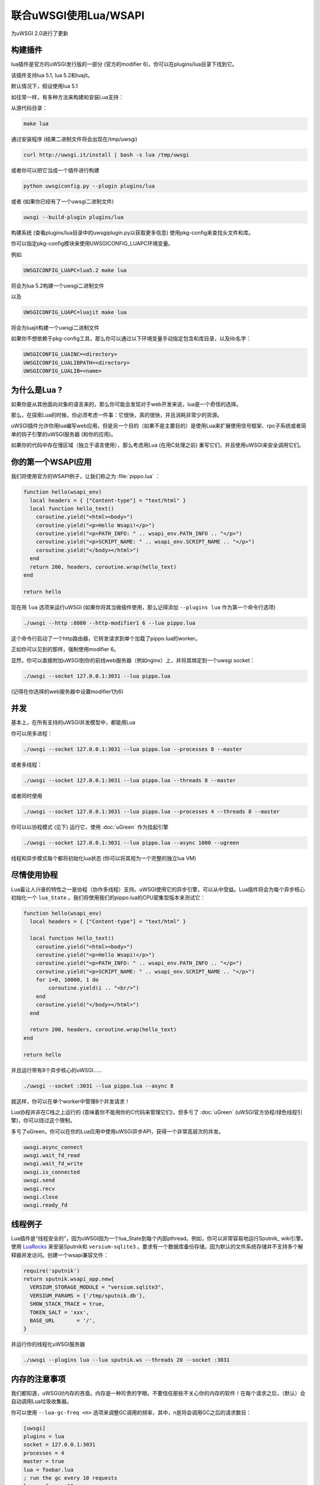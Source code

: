 联合uWSGI使用Lua/WSAPI
==========================

为uWSGI 2.0进行了更新

构建插件
-------------------

lua插件是官方的uWSGI发行版的一部分 (官方的modifier 6)，你可以在plugins/lua目录下找到它。

该插件支持lua 5.1, lua 5.2和luajit。

默认情况下，假设使用lua 5.1

如往常一样，有多种方法来构建和安装Lua支持：

从源代码目录：

.. code-block:: sh

   make lua
   
通过安装程序 (结果二进制文件将会出现在/tmp/uwsgi)

.. code-block:: sh

   curl http://uwsgi.it/install | bash -s lua /tmp/uwsgi
   
或者你可以把它当成一个插件进行构建

.. code-block:: sh

   python uwsgiconfig.py --plugin plugins/lua
   
或者 (如果你已经有了一个uwsgi二进制文件)

.. code-block:: sh

   uwsgi --build-plugin plugins/lua
   
构建系统 (查看plugins/lua目录中的uwsgiplugin.py以获取更多信息) 使用pkg-config来查找头文件和库。

你可以指定pkg-config模块来使用UWSGICONFIG_LUAPC环境变量。

例如

.. code-block:: sh

   UWSGICONFIG_LUAPC=lua5.2 make lua
   
将会为lua 5.2构建一个uwsgi二进制文件

以及

.. code-block:: sh

   UWSGICONFIG_LUAPC=luajit make lua
   
将会为luajit构建一个uwsgi二进制文件

如果你不想依赖于pkg-config工具，那么你可以通过以下环境变量手动指定包含和库目录，以及lib名字：

.. code-block:: sh

   UWSGICONFIG_LUAINC=<directory>
   UWSGICONFIG_LUALIBPATH=<directory>
   UWSGICONFIG_LUALIB=<name>
   
为什么是Lua ?
---------

如果你是从其他面向对象的语言来的，那么你可能会发现对于web开发来说，lua是一个奇怪的选择。

那么，在探索Lua的时候，你必须考虑一件事：它很快，真的很快，并且消耗非常少的资源。

uWSGI插件允许你用lua编写web应用，但是另一个目的（如果不是主要目的）是使用Lua来扩展使用信号框架、rpc子系统或者简单的钩子引擎的uWSGI服务器 (和你的应用)。

如果你的代码中存在慢区域（独立于语言使用），那么考虑用Lua (在用C处理之前) 重写它们，并且使用uWSGI来安全调用它们。

你的第一个WSAPI应用
----------------------------

我们将使用官方的WSAPI例子，让我们称之为 :file:`pippo.lua` ：

.. code-block:: lua

  function hello(wsapi_env)
    local headers = { ["Content-type"] = "text/html" }
    local function hello_text()
      coroutine.yield("<html><body>")
      coroutine.yield("<p>Hello Wsapi!</p>")
      coroutine.yield("<p>PATH_INFO: " .. wsapi_env.PATH_INFO .. "</p>")
      coroutine.yield("<p>SCRIPT_NAME: " .. wsapi_env.SCRIPT_NAME .. "</p>")
      coroutine.yield("</body></html>")
    end
    return 200, headers, coroutine.wrap(hello_text)
  end
  
  return hello

现在用 ``lua`` 选项来运行uWSGI (如果你将其当做插件使用，那么记得添加 ``--plugins lua`` 作为第一个命令行选项)

.. code-block:: sh

  ./uwsgi --http :8080 --http-modifier1 6 --lua pippo.lua

这个命令行启动了一个http路由器，它转发请求到单个加载了pippo.lua的worker。

正如你可以见到的那样，强制使用modifier 6。

显然，你可以直接附加uWSGI到你的前线web服务器（例如nginx）上，并将其绑定到一个uwsgi socket：

.. code-block:: sh

  ./uwsgi --socket 127.0.0.1:3031 --lua pippo.lua

(记得在你选择的web服务器中设置modifier1为6)

并发
-----------

基本上，在所有支持的uWSGI并发模型中，都能用Lua

你可以用多进程：

.. code-block:: sh

  ./uwsgi --socket 127.0.0.1:3031 --lua pippo.lua --processes 8 --master
  
  
或者多线程：

.. code-block:: sh

  ./uwsgi --socket 127.0.0.1:3031 --lua pippo.lua --threads 8 --master
  
或者同时使用

.. code-block:: sh

  ./uwsgi --socket 127.0.0.1:3031 --lua pippo.lua --processes 4 --threads 8 --master
  
你可以以协程模式 (见下) 运行它，使用 :doc:`uGreen` 作为挂起引擎

.. code-block:: sh

  ./uwsgi --socket 127.0.0.1:3031 --lua pippo.lua --async 1000 --ugreen
  
线程和异步模式每个都将初始化lua状态 (你可以将其视为一个完整的独立lua VM)

尽情使用协程
------------------

Lua最让人兴奋的特性之一是协程（协作多线程）支持。uWSGI使用它的异步引擎，可以从中受益。Lua插件将会为每个异步核心初始化一个 ``lua_State`` 。我们将使用我们的pippo.lua的CPU密集型版本来测试它：

.. code-block:: lua

  function hello(wsapi_env)
    local headers = { ["Content-type"] = "text/html" }

    local function hello_text()
      coroutine.yield("<html><body>")
      coroutine.yield("<p>Hello Wsapi!</p>")
      coroutine.yield("<p>PATH_INFO: " .. wsapi_env.PATH_INFO .. "</p>")
      coroutine.yield("<p>SCRIPT_NAME: " .. wsapi_env.SCRIPT_NAME .. "</p>")
      for i=0, 10000, 1 do
          coroutine.yield(i .. "<br/>")
      end
      coroutine.yield("</body></html>")
    end

    return 200, headers, coroutine.wrap(hello_text)
  end

  return hello

并且运行带有8个异步核心的uWSGI……

.. code-block:: sh

  ./uwsgi --socket :3031 --lua pippo.lua --async 8

就这样，你可以在单个worker中管理8个并发请求！

Lua协程并非在C栈之上运行的 (意味着你不能用你的C代码来管理它们)，但多亏了 :doc:`uGreen` (uWSGI官方协程/绿色线程引擎)，你可以绕过这个限制。

多亏了uGreen，你可以在你的Lua应用中使用uWSGI异步API，获得一个非常高层次的并发。


.. code-block:: lua

   uwsgi.async_connect
   uwsgi.wait_fd_read
   uwsgi.wait_fd_write
   uwsgi.is_connected
   uwsgi.send
   uwsgi.recv
   uwsgi.close
   uwsgi.ready_fd

线程例子
-----------------

Lua插件是“线程安全的”，因为uWSGI因为一个lua_State到每个内部pthread。例如，你可以非常容易地运行Sputnik_ wiki引擎。使用
LuaRocks_ 来安装Sputnik和 ``versium-sqlite3`` 。要求有一个数据库备份存储，因为默认的文件系统存储并不支持多个解释器并发访问。创建一个wsapi兼容文件：

.. code-block:: lua

    require('sputnik')
    return sputnik.wsapi_app.new{
      VERSIUM_STORAGE_MODULE = "versium.sqlite3", 
      VERSIUM_PARAMS = {'/tmp/sputnik.db'},
      SHOW_STACK_TRACE = true,
      TOKEN_SALT = 'xxx',
      BASE_URL       = '/',
    }

并运行你的线程化uWSGI服务器

.. code-block:: sh

  ./uwsgi --plugins lua --lua sputnik.ws --threads 20 --socket :3031

.. _Sputnik: http://sputnik.freewisdom.org/
.. _LuaRocks: http://www.luarocks.org/

内存的注意事项
----------------

我们都知道，uWSGI对内存的吝啬。内存是一种珍贵的字眼。不要信任那些不关心你的内存的软件！在每个请求之后，（默认）会自动调用Lua垃圾收集器。

你可以使用 ``--lua-gc-freq <n>`` 选项来调整GC调用的频率，其中，n是将会调用GC之后的请求数目：

.. code-block:: ini

   [uwsgi]
   plugins = lua
   socket = 127.0.0.1:3031
   processes = 4
   master = true
   lua = foobar.lua
   ; run the gc every 10 requests
   lua-gc-freq = 10
   
RPC和信号
---------------

Lua shell
-------------

把Lua当成一个“配置器”使用
---------------------------

uWSGI api状态
----------------
